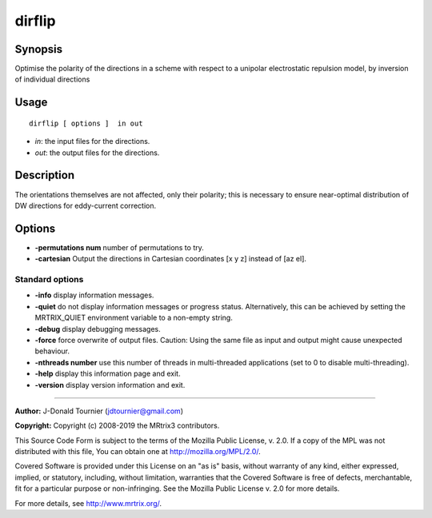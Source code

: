 .. _dirflip:

dirflip
===================

Synopsis
--------

Optimise the polarity of the directions in a scheme with respect to a unipolar electrostatic repulsion model, by inversion of individual directions

Usage
--------

::

    dirflip [ options ]  in out

-  *in*: the input files for the directions.
-  *out*: the output files for the directions.

Description
-----------

The orientations themselves are not affected, only their polarity; this is necessary to ensure near-optimal distribution of DW directions for eddy-current correction.

Options
-------

-  **-permutations num** number of permutations to try.
   
-  **-cartesian** Output the directions in Cartesian coordinates [x y z] instead of [az el].
   
Standard options
^^^^^^^^^^^^^^^^

-  **-info** display information messages.
   
-  **-quiet** do not display information messages or progress status. Alternatively, this can be achieved by setting the MRTRIX_QUIET environment variable to a non-empty string.
   
-  **-debug** display debugging messages.
   
-  **-force** force overwrite of output files. Caution: Using the same file as input and output might cause unexpected behaviour.
   
-  **-nthreads number** use this number of threads in multi-threaded applications (set to 0 to disable multi-threading).
   
-  **-help** display this information page and exit.
   
-  **-version** display version information and exit.
   
--------------



**Author:** J-Donald Tournier (jdtournier@gmail.com)

**Copyright:** Copyright (c) 2008-2019 the MRtrix3 contributors.

This Source Code Form is subject to the terms of the Mozilla Public
License, v. 2.0. If a copy of the MPL was not distributed with this
file, You can obtain one at http://mozilla.org/MPL/2.0/.

Covered Software is provided under this License on an "as is"
basis, without warranty of any kind, either expressed, implied, or
statutory, including, without limitation, warranties that the
Covered Software is free of defects, merchantable, fit for a
particular purpose or non-infringing.
See the Mozilla Public License v. 2.0 for more details.

For more details, see http://www.mrtrix.org/.


